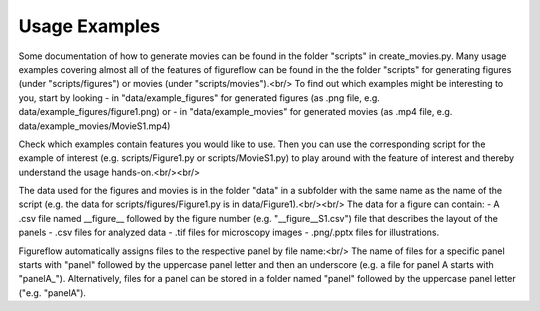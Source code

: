 Usage Examples
===========

Some documentation of how to generate movies can be found in the folder "scripts" in create_movies.py.
Many usage examples covering almost all of the features of figureflow can be found in the the folder "scripts" for generating figures (under "scripts/figures") or movies (under "scripts/movies").<br/>
To find out which examples might be interesting to you, start by looking 
- in "data/example_figures" for generated figures (as .png file, e.g. data/example_figures/figure1.png) or 
- in "data/example_movies" for generated movies (as .mp4 file, e.g. data/example_movies/MovieS1.mp4) 

Check which examples contain features you would like to use. Then you can use the corresponding script for the example of interest (e.g. scripts/Figure1.py or scripts/MovieS1.py) to play around with the feature of interest and thereby understand the usage hands-on.<br/><br/>

The data used for the figures and movies is in the folder "data" in a subfolder with the same name as the name of the script (e.g. the data for scripts/figures/Figure1.py is in data/Figure1).<br/><br/>
The data for a figure can contain: 
- A .csv file named \_\_figure\_\_ followed by the figure number (e.g. "\_\_figure\_\_S1.csv") file that describes the layout of the panels
- .csv files for analyzed data
- .tif files for microscopy images 
- .png/.pptx files for illustrations.

Figureflow automatically assigns files to the respective panel by file name:<br/>
The name of files for a specific panel starts with "panel" followed by the uppercase panel letter and then an underscore (e.g. a file for panel A starts with "panelA_"). Alternatively, files for a panel can be stored in a folder named "panel" followed by the uppercase panel letter ("e.g. "panelA").